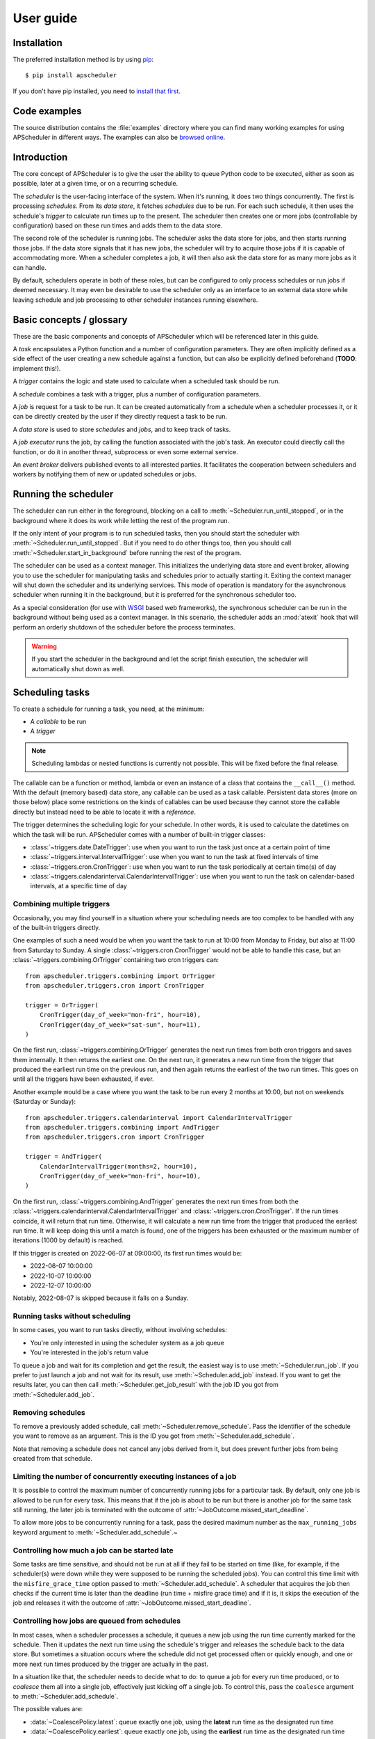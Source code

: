 ##########
User guide
##########

.. py:currentmodule:: apscheduler

Installation
============

The preferred installation method is by using `pip <http://pypi.python.org/pypi/pip/>`_::

    $ pip install apscheduler

If you don't have pip installed, you need to
`install that first <https://pip.pypa.io/en/stable/installation/>`_.


Code examples
=============

The source distribution contains the :file:`examples` directory where you can find many
working examples for using APScheduler in different ways. The examples can also be
`browsed online
<https://github.com/agronholm/apscheduler/tree/master/examples/?at=master>`_.


Introduction
============

The core concept of APScheduler is to give the user the ability to queue Python code to
be executed, either as soon as possible, later at a given time, or on a recurring
schedule.

The *scheduler* is the user-facing interface of the system. When it's running, it does
two things concurrently. The first is processing *schedules*. From its *data store*,
it fetches *schedules* due to be run. For each such schedule, it then uses the
schedule's *trigger* to calculate run times up to the present. The scheduler then
creates one or more jobs (controllable by configuration) based on these run times and
adds them to the data store.

The second role of the scheduler is running jobs. The scheduler asks the data store for
jobs, and then starts running those jobs. If the data store signals that it has new
jobs, the scheduler will try to acquire those jobs if it is capable of accommodating
more. When a scheduler completes a job, it will then also ask the data store for as many
more jobs as it can handle.

By default, schedulers operate in both of these roles, but can be configured to only
process schedules or run jobs if deemed necessary. It may even be desirable to use the
scheduler only as an interface to an external data store while leaving schedule and job
processing to other scheduler instances running elsewhere.

Basic concepts / glossary
=========================

These are the basic components and concepts of APScheduler which will be referenced
later in this guide.

A *task* encapsulates a Python function and a number of configuration parameters. They
are often implicitly defined as a side effect of the user creating a new schedule
against a function, but can also be explicitly defined beforehand (**TODO**: implement
this!).

A *trigger* contains the logic and state used to calculate when a scheduled task should
be run.

A *schedule* combines a task with a trigger, plus a number of configuration parameters.

A *job* is request for a task to be run. It can be created automatically from a schedule
when a scheduler processes it, or it can be directly created by the user if they
directly request a task to be run.

A *data store* is used to store *schedules* and *jobs*, and to keep track of tasks.

A *job executor* runs the job, by calling the function associated with the job's task.
An executor could directly call the function, or do it in another thread, subprocess or
even some external service.

An *event broker* delivers published events to all interested parties. It facilitates
the cooperation between schedulers and workers by notifying them of new or updated
schedules or jobs.

Running the scheduler
=====================

The scheduler can run either in the foreground, blocking on a call to
:meth:`~Scheduler.run_until_stopped`, or in the background
where it does its work while letting the rest of the program run.

If the only intent of your program is to run scheduled tasks, then you should start the
scheduler with :meth:`~Scheduler.run_until_stopped`. But if you need to do other things
too, then you should call :meth:`~Scheduler.start_in_background` before running the rest
of the program.

The scheduler can be used as a context manager. This initializes the underlying data
store and event broker, allowing you to use the scheduler for manipulating tasks and
schedules prior to actually starting it. Exiting the context manager will shut down
the scheduler and its underlying services. This mode of operation is mandatory for the
asynchronous scheduler when running it in the background, but it is preferred for the
synchronous scheduler too.

As a special consideration (for use with WSGI_ based web frameworks), the synchronous
scheduler can be run in the background without being used as a context manager. In this
scenario, the scheduler adds an :mod:`atexit` hook that will perform an orderly shutdown
of the scheduler before the process terminates.

.. _WSGI: https://wsgi.readthedocs.io/en/latest/what.html

.. warning:: If you start the scheduler in the background and let the script finish
   execution, the scheduler will automatically shut down as well.

.. tabs::

   .. code-tab:: python Synchronous (run in foreground)

      from apscheduler import Scheduler

      scheduler = Scheduler()
      # Add schedules, configure tasks here
      scheduler.run_until_stopped()

   .. code-tab:: python Synchronous (background thread; preferred method)

      from apscheduler import Scheduler

      with Scheduler() as scheduler:
          # Add schedules, configure tasks here
          scheduler.start_in_background()

   .. code-tab:: python Synchronous (background thread; WSGI alternative)

      from apscheduler import Scheduler

      scheduler = Scheduler()
      # Add schedules, configure tasks here
      scheduler.start_in_background()

   .. code-tab:: python Asynchronous (run in foreground)

      import asyncio

      from apscheduler import AsyncScheduler

      async def main():
          async with AsyncScheduler() as scheduler:
              # Add schedules, configure tasks here
              await scheduler.run_until_stopped()

     asyncio.run(main())

   .. code-tab:: python Asynchronous (background task)

      import asyncio

      from apscheduler import AsyncScheduler

      async def main():
          async with AsyncScheduler() as scheduler:
              # Add schedules, configure tasks here
              await scheduler.start_in_background()

     asyncio.run(main())

Scheduling tasks
================

To create a schedule for running a task, you need, at the minimum:

* A *callable* to be run
* A *trigger*

.. note:: Scheduling lambdas or nested functions is currently not possible. This will be
    fixed before the final release.

The callable can be a function or method, lambda or even an instance of a class that
contains the ``__call__()`` method. With the default (memory based) data store, any
callable can be used as a task callable. Persistent data stores (more on those below)
place some restrictions on the kinds of callables can be used because they cannot store
the callable directly but instead need to be able to locate it with a *reference*.

The trigger determines the scheduling logic for your schedule. In other words, it is
used to calculate the datetimes on which the task will be run. APScheduler comes with a
number of built-in trigger classes:

* :class:`~triggers.date.DateTrigger`:
  use when you want to run the task just once at a certain point of time
* :class:`~triggers.interval.IntervalTrigger`:
  use when you want to run the task at fixed intervals of time
* :class:`~triggers.cron.CronTrigger`:
  use when you want to run the task periodically at certain time(s) of day
* :class:`~triggers.calendarinterval.CalendarIntervalTrigger`:
  use when you want to run the task on calendar-based intervals, at a specific time of
  day

Combining multiple triggers
---------------------------

Occasionally, you may find yourself in a situation where your scheduling needs are too
complex to be handled with any of the built-in triggers directly.

One examples of such a need would be when you want the task to run at 10:00 from Monday
to Friday, but also at 11:00 from Saturday to Sunday.
A single :class:`~triggers.cron.CronTrigger` would not be able to handle
this case, but an :class:`~triggers.combining.OrTrigger` containing two cron
triggers can::

    from apscheduler.triggers.combining import OrTrigger
    from apscheduler.triggers.cron import CronTrigger

    trigger = OrTrigger(
        CronTrigger(day_of_week="mon-fri", hour=10),
        CronTrigger(day_of_week="sat-sun", hour=11),
    )

On the first run, :class:`~triggers.combining.OrTrigger` generates the next
run times from both cron triggers and saves them internally. It then returns the
earliest one. On the next run, it generates a new run time from the trigger that
produced the earliest run time on the previous run, and then again returns the earliest
of the two run times. This goes on until all the triggers have been exhausted, if ever.

Another example would be a case where you want the task to be run every 2 months at
10:00, but not on weekends (Saturday or Sunday)::

    from apscheduler.triggers.calendarinterval import CalendarIntervalTrigger
    from apscheduler.triggers.combining import AndTrigger
    from apscheduler.triggers.cron import CronTrigger

    trigger = AndTrigger(
        CalendarIntervalTrigger(months=2, hour=10),
        CronTrigger(day_of_week="mon-fri", hour=10),
    )

On the first run, :class:`~triggers.combining.AndTrigger` generates the next
run times from both the
:class:`~triggers.calendarinterval.CalendarIntervalTrigger` and
:class:`~triggers.cron.CronTrigger`. If the run times coincide, it will
return that run time. Otherwise, it will calculate a new run time from the trigger that
produced the earliest run time. It will keep doing this until a match is found, one of
the triggers has been exhausted or the maximum number of iterations (1000 by default) is
reached.

If this trigger is created on 2022-06-07 at 09:00:00, its first run times would be:

* 2022-06-07 10:00:00
* 2022-10-07 10:00:00
* 2022-12-07 10:00:00

Notably, 2022-08-07 is skipped because it falls on a Sunday.

Running tasks without scheduling
--------------------------------

In some cases, you want to run tasks directly, without involving schedules:

* You're only interested in using the scheduler system as a job queue
* You're interested in the job's return value

To queue a job and wait for its completion and get the result, the easiest way is to
use :meth:`~Scheduler.run_job`. If you prefer to just launch
a job and not wait for its result, use
:meth:`~Scheduler.add_job` instead. If you want to get the
results later, you can then call
:meth:`~Scheduler.get_job_result` with the job ID you got
from :meth:`~Scheduler.add_job`.

Removing schedules
------------------

To remove a previously added schedule, call
:meth:`~Scheduler.remove_schedule`. Pass the identifier of
the schedule you want to remove as an argument. This is the ID you got from
:meth:`~Scheduler.add_schedule`.

Note that removing a schedule does not cancel any jobs derived from it, but does prevent
further jobs from being created from that schedule.

Limiting the number of concurrently executing instances of a job
----------------------------------------------------------------

It is possible to control the maximum number of concurrently running jobs for a
particular task. By default, only one job is allowed to be run for every task.
This means that if the job is about to be run but there is another job for the same task
still running, the later job is terminated with the outcome of
:attr:`~JobOutcome.missed_start_deadline`.

To allow more jobs to be concurrently running for a task, pass the desired maximum
number as the ``max_running_jobs`` keyword argument to
:meth:`~Scheduler.add_schedule`.~

Controlling how much a job can be started late
----------------------------------------------

Some tasks are time sensitive, and should not be run at all if they fail to be started
on time (like, for example, if the scheduler(s) were down while they were supposed to be
running the scheduled jobs). You can control this time limit with the
``misfire_grace_time`` option passed to :meth:`~Scheduler.add_schedule`. A scheduler
that acquires the job then checks if the current time is later than the deadline
(run time + misfire grace time) and if it is, it skips the execution of the job and
releases it with the outcome of :attr:`~JobOutcome.missed_start_deadline`.

Controlling how jobs are queued from schedules
----------------------------------------------

In most cases, when a scheduler processes a schedule, it queues a new job using the
run time currently marked for the schedule. Then it updates the next run time using the
schedule's trigger and releases the schedule back to the data store. But sometimes a
situation occurs where the schedule did not get processed often or quickly enough, and
one or more next run times produced by the trigger are actually in the past.

In a situation like that, the scheduler needs to decide what to do: to queue a job for
every run time produced, or to *coalesce* them all into a single job, effectively just
kicking off a single job. To control this, pass the ``coalesce`` argument to
:meth:`~Scheduler.add_schedule`.

The possible values are:

* :data:`~CoalescePolicy.latest`: queue exactly one job, using the
  **latest** run time as the designated run time
* :data:`~CoalescePolicy.earliest`: queue exactly one job, using the
  **earliest** run time as the designated run time
* :data:`~CoalescePolicy.all`: queue one job for **each** of the calculated
  run times

The biggest difference between the first two options is how the designated run time, and
by extension, the starting deadline for the job is selected. With the first option,
the job is less likely to be skipped due to being started late since the latest of all
the collected run times is used for the deadline calculation.

As explained in the previous section, the starting
deadline is *misfire grace time*
affects the newly queued job.

Context variables
=================

Schedulers provide certain `context variables`_ available to the tasks being run:

* The current (synchronous) scheduler: :data:`~current_scheduler`
* The current asynchronous scheduler: :data:`~current_async_scheduler`
* Information about the job being currently run: :data:`~current_job`

Here's an example::

    from apscheduler import current_job

    def my_task_function():
        job_info = current_job.get().id
        print(
            f"This is job {job_info.id} and was spawned from schedule "
            f"{job_info.schedule_id}"
        )

.. _context variables: :mod:`contextvars`

.. _scheduler-events:

Subscribing to events
=====================

Schedulers have the ability to notify listeners when some event occurs in the scheduler
system. Examples of such events would be schedulers or workers starting up or shutting
down, or schedules or jobs being created or removed from the data store.

To listen to events, you need a callable that takes a single positional argument which
is the event object. Then, you need to decide which events you're interested in:

.. tabs::

    .. code-tab:: python Synchronous

        from apscheduler import Event, JobAcquired, JobReleased

        def listener(event: Event) -> None:
            print(f"Received {event.__class__.__name__}")

        scheduler.subscribe(listener, {JobAcquired, JobReleased})

    .. code-tab:: python Asynchronous

        from apscheduler import Event, JobAcquired, JobReleased

        async def listener(event: Event) -> None:
            print(f"Received {event.__class__.__name__}")

        scheduler.subscribe(listener, {JobAcquired, JobReleased})

This example subscribes to the :class:`~JobAcquired` and
:class:`~JobAcquired` event types. The callback will receive an event of
either type, and prints the name of the class of the received event.

Asynchronous schedulers and workers support both synchronous and asynchronous callbacks,
but their synchronous counterparts only support synchronous callbacks.

When **distributed** event brokers (that is, other than the default one) are being used,
events other than the ones relating to the life cycles of schedulers and workers, will
be sent to all schedulers and workers connected to that event broker.

Deployment
==========

Using persistent data stores
----------------------------

The default data store, :class:`~datastores.memory.MemoryDataStore`, stores
data only in memory so all the schedules and jobs that were added to it will be erased
if the process crashes.

When you need your schedules and jobs to survive the application shutting down, you need
to use a *persistent data store*. Such data stores do have additional considerations,
compared to the memory data store:

* The task callable cannot be a lambda or a nested function
* Task arguments must be *serializable*
* You must either trust the data store, or use an alternate *serializer*
* A *conflict policy* and an *explicit identifier* must be defined for schedules that
  are added at application startup

These requirements warrant some explanation. The first point means that since persisting
data means saving it externally, either in a file or sending to a database server, all
the objects involved are converted to bytestrings. This process is called
*serialization*. By default, this is done using :mod:`pickle`, which guarantees the best
compatibility but is notorious for being vulnerable to simple injection attacks. This
brings us to the second point. If you cannot be sure that nobody can maliciously alter
the externally stored serialized data, it would be best to use another serializer. The
built-in alternatives are:

* :class:`~serializers.cbor.CBORSerializer`
* :class:`~serializers.json.JSONSerializer`

The former requires the cbor2_ library, but supports a wider variety of types natively.
The latter has no dependencies but has very limited support for different types.

The third point relates to situations where you're essentially adding the same schedule
to the data store over and over again. If you don't specify a static identifier for
the schedules added at the start of the application, you will end up with an increasing
number of redundant schedules doing the same thing, which is probably not what you want.
To that end, you will need to come up with some identifying name which will ensure that
the same schedule will not be added over and over again (as data stores are required to
enforce the uniqueness of schedule identifiers). You'll also need to decide what to do
if the schedule already exists in the data store (that is, when the application is
started the second time) by passing the ``conflict_policy`` argument. Usually you want
the :data:`~ConflictPolicy.replace` option, which replaces the existing
schedule with the new one.

.. seealso:: You can find practical examples of persistent data stores in the
    :file:`examples/standalone` directory (``async_postgres.py`` and
    ``async_mysql.py``).

.. _cbor2: https://pypi.org/project/cbor2/

Using multiple schedulers
-------------------------

There are several situations in which you would want to run several schedulers against
the same data store at once:

* Running a server application (usually a web app) with multiple worker processes
* You need fault tolerance (scheduling will continue even if a node or process running
  a scheduler goes down)

When you have multiple schedulers running at once, they need to be able to coordinate
their efforts so that the schedules don't get processed more than once and the
schedulers know when to wake up even if another scheduler added the next due schedule to
the data store. To this end, a shared *event broker* must be configured.

.. seealso:: You can find practical examples of data store sharing in the
    :file:`examples/web` directory.

Using a scheduler without running it
------------------------------------

Some deployment scenarios may warrant the use of a scheduler for only interfacing with
an external data store, for things like configuring tasks, adding schedules or queuing
jobs. One such practical use case is a web application that needs to run heavy
computations elsewhere so they don't cause performance issues with the web application
itself.

You can then run one or more schedulers against the same data store and event broker
elsewhere where they don't disturb the web application. These schedulers will do all the
heavy lifting like processing schedules and running jobs.

.. seealso:: A practical example of this separation of concerns can be found in the
    :file:`examples/separate_worker` directory.

.. _troubleshooting:

Troubleshooting
===============

If something isn't working as expected, it will be helpful to increase the logging level
of the ``apscheduler`` logger to the ``DEBUG`` level.

If you do not yet have logging enabled in the first place, you can do this::

    import logging

    logging.basicConfig()
    logging.getLogger('apscheduler').setLevel(logging.DEBUG)

This should provide lots of useful information about what's going on inside the
scheduler and/or worker.

Also make sure that you check the :doc:`faq` section to see if your problem already has
a solution.

Reporting bugs
==============

A `bug tracker <https://github.com/agronholm/apscheduler/issues>`_ is provided by
GitHub.

Getting help
============

If you have problems or other questions, you can either:

* Ask in the `apscheduler <https://gitter.im/apscheduler/Lobby>`_ room on Gitter
* Post a question on `GitHub discussions`_, or
* Post a question on StackOverflow_ and add the ``apscheduler`` tag

.. _GitHub discussions: https://github.com/agronholm/apscheduler/discussions/categories/q-a
.. _StackOverflow: http://stackoverflow.com/questions/tagged/apscheduler
